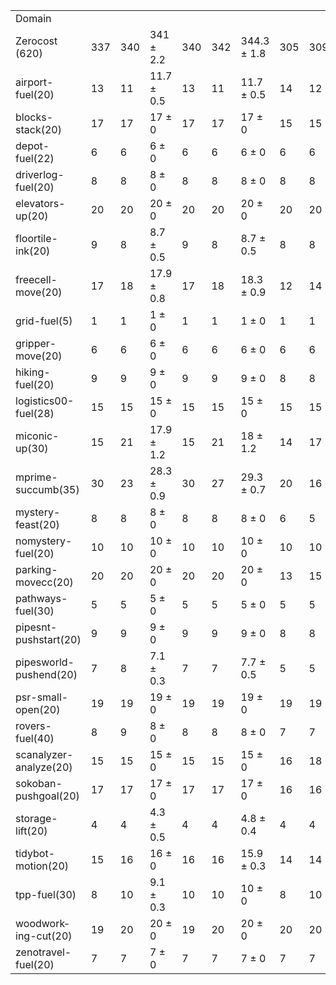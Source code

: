 #+OPTIONS: ':nil *:t -:t ::t <:t H:3 \n:nil ^:t arch:headline author:t
#+OPTIONS: c:nil creator:nil d:(not "LOGBOOK") date:t e:t email:nil f:t
#+OPTIONS: inline:t num:t p:nil pri:nil prop:nil stat:t tags:t tasks:t
#+OPTIONS: tex:t timestamp:t title:t toc:nil todo:t |:t
#+LANGUAGE: en
#+SELECT_TAGS: export
#+EXCLUDE_TAGS: noexport
#+CREATOR: Emacs 24.3.1 (Org mode 8.3.4)

#+ATTR_LATEX: :align |r|*{4}{ccc|}
| Domain                 | \rb{$[f,\ffo,\fifo]$} | \rb{$[f,\ffo,\lifo]$} | \rb{$[f,\ffo,\ro]$} | \rb{$[f,\ffo,\depth,\fifo]$} | \rb{$[f,\ffo,\depth,\lifo]$} | \rb{$[f,\ffo,\depth,\ro]$} | \rb{$[f,h,\hh,\fifo]$} | \rb{$[f,h,\hh,\lifo]$} | \rb{$[f,h,\hh,\ro]$} | \rb{$[f,\hh,\fifo]$} | \rb{$[f,\hh,\lifo]$} | \rb{$[f,\hh,\ro]$} |
| Zerocost (620)         |                   337 |                   340 | 341 $\pm$ 2.2       |                          340 |                          342 | 344.3 $\pm$ 1.8            |                    305 |                    309 | 305.9 $\pm$ 2.1      |                  295 |                  303 |              301.0 |
| airport-fuel(20)       |                    13 |                    11 | 11.7 $\pm$ 0.5      |                           13 |                           11 | 11.7 $\pm$ 0.5             |                     14 |                     12 | 12.8 $\pm$ 0.8       |                   13 |                   12 |               12.7 |
| blocks-stack(20)       |                    17 |                    17 | 17 $\pm$ 0          |                           17 |                           17 | 17 $\pm$ 0                 |                     15 |                     15 | 15 $\pm$ 0           |                   15 |                   15 |               15.0 |
| depot-fuel(22)         |                     6 |                     6 | 6 $\pm$ 0           |                            6 |                            6 | 6 $\pm$ 0                  |                      6 |                      6 | 6 $\pm$ 0            |                    6 |                    6 |                6.0 |
| driverlog-fuel(20)     |                     8 |                     8 | 8 $\pm$ 0           |                            8 |                            8 | 8 $\pm$ 0                  |                      8 |                      8 | 8 $\pm$ 0            |                    8 |                    8 |                8.0 |
| elevators-up(20)       |                    20 |                    20 | 20 $\pm$ 0          |                           20 |                           20 | 20 $\pm$ 0                 |                     20 |                     20 | 20 $\pm$ 0           |                   20 |                   20 |               19.9 |
| floortile-ink(20)      |                     9 |                     8 | 8.7 $\pm$ 0.5       |                            9 |                            8 | 8.7 $\pm$ 0.5              |                      8 |                      8 | 8 $\pm$ 0            |                    8 |                    8 |                8.0 |
| freecell-move(20)      |                    17 |                    18 | 17.9 $\pm$ 0.8      |                           17 |                           18 | 18.3 $\pm$ 0.9             |                     12 |                     14 | 13.2 $\pm$ 0.4       |                   12 |                   14 |               13.3 |
| grid-fuel(5)           |                     1 |                     1 | 1 $\pm$ 0           |                            1 |                            1 | 1 $\pm$ 0                  |                      1 |                      1 | 1 $\pm$ 0            |                    1 |                    1 |                1.0 |
| gripper-move(20)       |                     6 |                     6 | 6 $\pm$ 0           |                            6 |                            6 | 6 $\pm$ 0                  |                      6 |                      6 | 6 $\pm$ 0            |                    6 |                    6 |                6.0 |
| hiking-fuel(20)        |                     9 |                     9 | 9 $\pm$ 0           |                            9 |                            9 | 9 $\pm$ 0                  |                      8 |                      8 | 8 $\pm$ 0            |                    8 |                    8 |                8.0 |
| logistics00-fuel(28)   |                    15 |                    15 | 15 $\pm$ 0          |                           15 |                           15 | 15 $\pm$ 0                 |                     15 |                     15 | 15 $\pm$ 0           |                   15 |                   15 |               15.0 |
| miconic-up(30)         |                    15 |                    21 | 17.9 $\pm$ 1.2      |                           15 |                           21 | 18 $\pm$ 1.2               |                     14 |                     17 | 15.1 $\pm$ 0.9       |                   14 |                   17 |               15.1 |
| mprime-succumb(35)     |                    30 |                    23 | 28.3 $\pm$ 0.9      |                           30 |                           27 | 29.3 $\pm$ 0.7             |                     20 |                     16 | 20.1 $\pm$ 0.6       |                   19 |                   16 |               19.1 |
| mystery-feast(20)      |                     8 |                     8 | 8 $\pm$ 0           |                            8 |                            8 | 8 $\pm$ 0                  |                      6 |                      5 | 5.9 $\pm$ 0.3        |                    7 |                    6 |                6.9 |
| nomystery-fuel(20)     |                    10 |                    10 | 10 $\pm$ 0          |                           10 |                           10 | 10 $\pm$ 0                 |                     10 |                     10 | 10 $\pm$ 0           |                   10 |                   10 |               10.0 |
| parking-movecc(20)     |                    20 |                    20 | 20 $\pm$ 0          |                           20 |                           20 | 20 $\pm$ 0                 |                     13 |                     15 | 14.4 $\pm$ 1.5       |                   13 |                   14 |               14.3 |
| pathways-fuel(30)      |                     5 |                     5 | 5 $\pm$ 0           |                            5 |                            5 | 5 $\pm$ 0                  |                      5 |                      5 | 4 $\pm$ 0            |                    5 |                    5 |                4.1 |
| pipesnt-pushstart(20)  |                     9 |                     9 | 9 $\pm$ 0           |                            9 |                            9 | 9 $\pm$ 0                  |                      8 |                      8 | 7.8 $\pm$ 0.4        |                    7 |                    8 |                7.7 |
| pipesworld-pushend(20) |                     7 |                     8 | 7.1 $\pm$ 0.3       |                            7 |                            7 | 7.7 $\pm$ 0.5              |                      5 |                      5 | 5 $\pm$ 0            |                    5 |                    6 |                5.1 |
| psr-small-open(20)     |                    19 |                    19 | 19 $\pm$ 0          |                           19 |                           19 | 19 $\pm$ 0                 |                     19 |                     19 | 19 $\pm$ 0           |                   19 |                   19 |               19.0 |
| rovers-fuel(40)        |                     8 |                     9 | 8 $\pm$ 0           |                            8 |                            8 | 8 $\pm$ 0                  |                      7 |                      7 | 7 $\pm$ 0            |                    7 |                    7 |                7.0 |
| scanalyzer-analyze(20) |                    15 |                    15 | 15 $\pm$ 0          |                           15 |                           15 | 15 $\pm$ 0                 |                     16 |                     18 | 15.3 $\pm$ 0.9       |                    8 |                   11 |               10.1 |
| sokoban-pushgoal(20)   |                    17 |                    17 | 17 $\pm$ 0          |                           17 |                           17 | 17 $\pm$ 0                 |                     16 |                     16 | 16 $\pm$ 0           |                   16 |                   16 |               16.0 |
| storage-lift(20)       |                     4 |                     4 | 4.3 $\pm$ 0.5       |                            4 |                            4 | 4.8 $\pm$ 0.4              |                      4 |                      4 | 4 $\pm$ 0            |                    4 |                    4 |                4.0 |
| tidybot-motion(20)     |                    15 |                    16 | 16 $\pm$ 0          |                           16 |                           16 | 15.9 $\pm$ 0.3             |                     14 |                     14 | 14 $\pm$ 0           |                   14 |                   14 |               14.0 |
| tpp-fuel(30)           |                     8 |                    10 | 9.1 $\pm$ 0.3       |                           10 |                           10 | 10 $\pm$ 0                 |                      8 |                     10 | 8.2 $\pm$ 0.4        |                    8 |                   10 |                8.7 |
| woodworking-cut(20)    |                    19 |                    20 | 20 $\pm$ 0          |                           19 |                           20 | 20 $\pm$ 0                 |                     20 |                     20 | 20 $\pm$ 0           |                   20 |                   20 |               20.0 |
| zenotravel-fuel(20)    |                     7 |                     7 | 7 $\pm$ 0           |                            7 |                            7 | 7 $\pm$ 0                  |                      7 |                      7 | 7 $\pm$ 0            |                    7 |                    7 |                7.0 |
